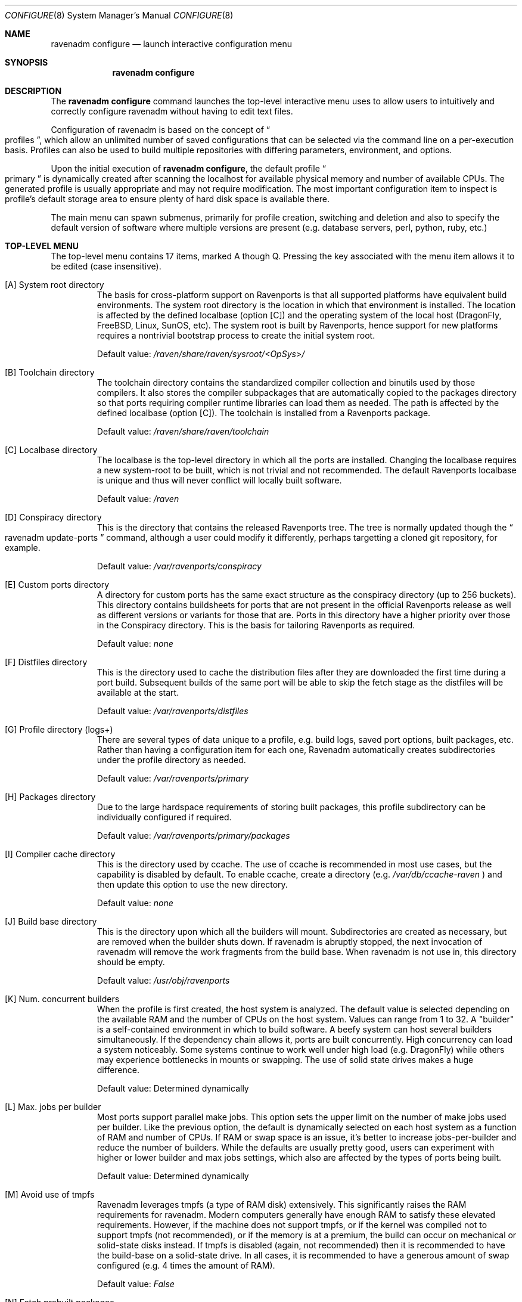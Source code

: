 .Dd January 25, 2019
.Dt CONFIGURE 8
.Os
.Sh NAME
.Nm "ravenadm configure"
.Nd launch interactive configuration menu
.Sh SYNOPSIS
.Nm
.Sh DESCRIPTION
The
.Nm
command launches the top-level interactive menu uses to allow users to
intuitively and correctly configure ravenadm without having to edit text
files.
.Pp
Configuration of ravenadm is based on the concept of
.Do
profiles
.Dc ,
which allow an unlimited number of saved configurations that can be selected
via the command line on a per-execution basis.  Profiles can also be used to
build multiple repositories with differing parameters, environment, and
options.
.Pp
Upon the initial execution of
.Nm ,
the default profile
.Do
primary
.Dc
is dynamically created after scanning the localhost for available physical
memory and number of available CPUs.  The generated profile is usually
appropriate and may not require modification.  The most important
configuration item to inspect is profile's default storage area to ensure
plenty of hard disk space is available there.
.Pp
The main menu can spawn submenus, primarily for profile creation, switching
and deletion and also to specify the default version of software where
multiple versions are present (e.g. database servers, perl, python, ruby,
etc.)
.Sh TOP-LEVEL MENU
The top-level menu contains 17 items, marked A though Q.  Pressing the key
associated with the menu item allows it to be edited (case insensitive).
.Bl -tag -width 12345
.It [A] System root directory
The basis for cross-platform support on Ravenports is that all supported
platforms have equivalent build environments.  The system root directory is
the location in which that environment is installed.  The location is
affected by the defined localbase (option [C]) and the operating system of
the local host (DragonFly, FreeBSD, Linux, SunOS, etc).  The system root is
built by Ravenports, hence support for new platforms requires a nontrivial
bootstrap process to create the initial system root.
.Pp
Default value:
.Pa /raven/share/raven/sysroot/<OpSys>/
.It [B] Toolchain directory
The toolchain directory contains the standardized compiler collection and
binutils used by those compilers.  It also stores the compiler subpackages
that are automatically copied to the packages directory so that ports
requiring compiler runtime libraries can load them as needed.  The path is
affected by the defined localbase (option [C]).  The toolchain is installed
from a Ravenports package.
.Pp
Default value:
.Pa /raven/share/raven/toolchain
.It [C] Localbase directory
The localbase is the top-level directory in which all the ports are
installed.  Changing the localbase requires a new system-root to be built,
which is not trivial and not recommended.  The default Ravenports localbase
is unique and thus will never conflict will locally built software.
.Pp
Default value:
.Pa /raven
.It [D] Conspiracy directory
This is the directory that contains the released Ravenports tree.  The
tree is normally updated though the
.Do
ravenadm update-ports
.Dc
command, although a user could modify it differently, perhaps targetting a
cloned git repository, for example.
.Pp
Default value:
.Pa /var/ravenports/conspiracy
.It [E] Custom ports directory
A directory for custom ports has the same exact structure as the conspiracy
directory (up to 256 buckets).  This directory contains buildsheets for
ports that are not present in the official Ravenports release as well as
different versions or variants for those that are.  Ports in this directory
have a higher priority over those in the Conspiracy directory.  This is the
basis for tailoring Ravenports as required.
.Pp
Default value:
.Em none
.It [F] Distfiles directory
This is the directory used to cache the distribution files after they are
downloaded the first time during a port build.  Subsequent builds of the
same port will be able to skip the fetch stage as the distfiles will be
available at the start.
.Pp
Default value:
.Pa /var/ravenports/distfiles
.It [G] Profile directory (logs+)
There are several types of data unique to a profile, e.g. build logs, saved
port options, built packages, etc.  Rather than having a configuration item
for each one, Ravenadm automatically creates subdirectories under the
profile directory as needed.
.Pp
Default value:
.Pa /var/ravenports/primary
.It [H] Packages directory
Due to the large hardspace requirements of storing built packages, this
profile subdirectory can be individually configured if required.
.Pp
Default value:
.Pa /var/ravenports/primary/packages
.It [I] Compiler cache directory
This is the directory used by ccache. The use of ccache is recommended in
most use cases, but the capability is disabled by default.  To enable ccache,
create a directory (e.g.
.Pa /var/db/ccache-raven
) and then update this option to use the new directory.
.Pp
Default value:
.Em none
.It [J] Build base directory
This is the directory upon which all the builders will mount. Subdirectories
are created as necessary, but are removed when the builder shuts down. If
ravenadm is abruptly stopped, the next invocation of ravenadm will remove
the work fragments from the build base. When ravenadm is not use in, this
directory should be empty.
.Pp
Default value:
.Pa /usr/obj/ravenports
.It [K] Num. concurrent builders
When the profile is first created, the host system is analyzed. The default
value is selected depending on the available RAM and the number of CPUs on
the host system. Values can range from 1 to 32. A "builder" is
a self-contained environment in which to build software. A beefy system can
host several builders simultaneously. If the dependency chain allows it,
ports are built concurrently.  High concurrency can load a system noticeably.
Some systems continue to work well under high load (e.g. DragonFly) while
others may experience bottlenecks in mounts or swapping. The use of solid
state drives makes a huge difference.
.Pp
Default value:
Determined dynamically
.It [L] Max. jobs per builder
Most ports support parallel make jobs. This option sets the upper limit on
the number of make jobs used per builder. Like the previous option, the
default is dynamically selected on each host system as a function of RAM
and number of CPUs. If RAM or swap space is an issue, it's better to
increase jobs-per-builder and reduce the number of builders. While the
defaults are usually pretty good, users can experiment with higher or lower
builder and max jobs settings, which also are affected by the types of ports
being built.
.Pp
Default value:
Determined dynamically
.It [M] Avoid use of tmpfs
Ravenadm leverages tmpfs (a type of RAM disk) extensively. This significantly
raises the RAM requirements for ravenadm. Modern computers generally have
enough RAM to satisfy these elevated requirements. However, if the machine
does not support tmpfs, or if the kernel was compiled not to support tmpfs
(not recommended), or if the memory is at a premium, the build can occur on
mechanical or solid-state disks instead. If tmpfs is disabled (again, not
recommended) then it is recommended to have the build-base on a solid-state
drive. In all cases, it is recommended to have a generous amount of swap
configured (e.g. 4 times the amount of RAM).
.Pp
Default value:
.Em False
.It [N] Fetch prebuilt packages
This is not a recommended option. What it does is cause ravenadm to query
the host pkg(8) to look for external non-ravenadm repositories that have
valid versions of the packages requested. When found, those packages are
downloaded and placed into the packages directory as if ravenadm built
them. It can save significant built time.
.Pp
Default value:
.Em False
.It [O] Display using ncurses
This option controls the use of curses during the run. The curses display
is dynamic and quite pretty. Generally it is only unwanted when ravenadm
is run by a cron daemon or if the user terminal does not support curses.
.Pp
Default value:
.Em True
.It [P] Always record options
Normally when the user explicitly sets ports options to match the defaults,
a cookie is set that means "the user already said he wants the defaults".
If the options of the port changes later, the user is not explicitly informed.
The system will use the new option defaults silently. However, if this
configuration item is set to "true", the values of the option settings are
explicitly stored, which means that if the port changes its options later,
the option dialog will appear and ask the user to confirm the option settings.
Most people are happy to let the default values "float" and don't care to be
bothered by new port options. Those users that want to be aware of every
port options change should set this value to "true".
.Pp
Default value:
.Em False
.It [Q] Assume default options
When set to "True", ravenadm executes in batch mode. In batch mode,
when ravenadm looks for saved option data during a ports scan, it will just
assume default option values if these data are not found.  When set to
"False", ravenadm will stop during the scan phase and ask the user to
define the option values before continuing.  These options question all
appear before building starts, so there's no danger of coming back in a few
hours and finding the build stopped on an option dialog screen.  Users
that insist on reviewing options at least once will want to set this
configuration item to "False".
.Pp
Default value:
.Em True
.El
.Sh VERSION DEFAULTS MENU
Pressing the
.Em V
key will cause the version submenu to appear, e.g.:
.Bd -literal -offset indent
[A] Firebird SQL server        floating
[B] Lua (language)             5.3
[C] MySQL-workalike server     oracle-5.5
[D] Perl (language)            5.24
[E] PHP (language)             floating
[F] PostgreSQL server          floating
[G] Python 3 (language)        floating
[H] Ruby (language)            floating
[I] SSL/TLS library            floating
[J] TCL/TK toolkit             floating
.Ed
.Pp
By default, all versions are "floating" which means that ports are built
using an internally defined default. For example, the default version of
PostgreSQL is 9.6. All ports that require PostgreSQL will depend on
version 9.6 unless overridden here.
.Pp
When the associated key is selected, another submenu appears with the
available versions that can be selected, e.g.:
.Bd -literal -offset indent
Options for default version of PostgreSQL:

   [A] floating (Ravenports choses default, may change over time)
   [B] 9.2
   [C] 9.3
   [D] 9.4
   [E] 9.5
   [F] 9.6

Current setting: floating
 Change setting:
.Ed
.Pp
Select the associated key to define a specific version or choose a
"floating" version which will likely change over time (potentially
causing disruption, especially in a production environment).
.Sh SWITCH/CREATE PROFILES MENU
The
.Em >
key will allow ravenadm to switch between already defined profiles,
or to create a new profile as needed:
.Bd -literal -offset indent
ravenadm configuration profile: primary
==============================================
   [1] Switch to "primary" profile
   [2] Switch to "secondary" profile
   [3] Create new profile
   [4] Do nothing (return to previous screen)

Select profile number:
.Ed
.Pp
If a new profile is created, it is filled with default values and the
user has the opportunity to customize those values.
.Sh DELETE PROFILES MENU
This option appears when there is more than one profile defined in
ravenadm. You can never delete the currently selected profile, but
it is possible to delete all inactive profiles.  The
.Em <
key activates the submenu.
.Bd -literal -offset indent
ravenadm configuration profile: primary
==============================================
   [2] Delete "secondary" profile
   [3] Do nothing (return to previous screen)

Select profile number (cannot be undone):
.Ed
.Sh EXIT WITHOUT SAVING CHANGES
The
.Em [ESC]
(escape) key causes an exit from the menu, discarding all changes made
since the menu was displayed.
.Sh SAVE CHANGES (STARRED)
Pressing the
.Em [RET]
(carriage return) key will exit the menu. However if changes have been made,
an asterisk will appear next to the new values.  Those indicated changes
will be made permanent when the
.Em [RET]
key is used.
.Sh FILES
.Bl -tag -width ravenadm.ini
.It ravenadm.ini
This is where the configuration settings specified by the menu are stored.
There is no need to touch this file although it is easily editable.
The file is normally located at
.Pa /raven/etc/ravenadm/ravenadm.ini .
.El
.Sh SEE ALSO
.Xr ravenadm 8 ,
.Xr ravenadm-build 8 ,
.Xr ravenadm-build-everything 8 ,
.Xr ravenadm-check-ports 8,
.Xr ravenadm-dev 8 ,
.Xr ravenadm-force 8 ,
.Xr ravenadm-generate-repository 8 ,
.Xr ravenadm-generate-website 8 ,
.Xr ravenadm-locate 8 ,
.Xr ravenadm-purge-distfiles 8 ,
.Xr ravenadm-purge-logs 8,
.Xr ravenadm-set-options 8 ,
.Xr ravenadm-status 8 ,
.Xr ravenadm-status-everything 8 ,
.Xr ravenadm-subpackages 8 ,
.Xr ravenadm-test 8 ,
.Xr ravenadm-test-everything 8 ,
.Xr ravenadm-update-ports 8
